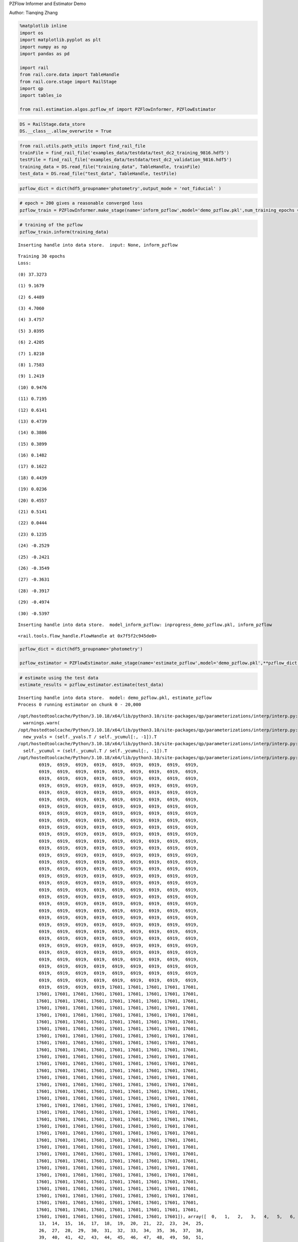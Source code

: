 PZFlow Informer and Estimator Demo

Author: Tianqing Zhang

.. code:: ipython3

    %matplotlib inline
    import os
    import matplotlib.pyplot as plt
    import numpy as np
    import pandas as pd
    
    import rail
    from rail.core.data import TableHandle
    from rail.core.stage import RailStage
    import qp
    import tables_io
    
    from rail.estimation.algos.pzflow_nf import PZFlowInformer, PZFlowEstimator


.. code:: ipython3

    DS = RailStage.data_store
    DS.__class__.allow_overwrite = True

.. code:: ipython3

    from rail.utils.path_utils import find_rail_file
    trainFile = find_rail_file('examples_data/testdata/test_dc2_training_9816.hdf5')
    testFile = find_rail_file('examples_data/testdata/test_dc2_validation_9816.hdf5')
    training_data = DS.read_file("training_data", TableHandle, trainFile)
    test_data = DS.read_file("test_data", TableHandle, testFile)

.. code:: ipython3

    pzflow_dict = dict(hdf5_groupname='photometry',output_mode = 'not_fiducial' )



.. code:: ipython3

    
    # epoch = 200 gives a reasonable converged loss
    pzflow_train = PZFlowInformer.make_stage(name='inform_pzflow',model='demo_pzflow.pkl',num_training_epochs = 30, **pzflow_dict)


.. code:: ipython3

    # training of the pzflow
    pzflow_train.inform(training_data)


.. parsed-literal::

    Inserting handle into data store.  input: None, inform_pzflow


.. parsed-literal::

    Training 30 epochs 
    Loss:


.. parsed-literal::

    (0) 37.3273


.. parsed-literal::

    (1) 9.1679


.. parsed-literal::

    (2) 6.4489


.. parsed-literal::

    (3) 4.7060


.. parsed-literal::

    (4) 3.4757


.. parsed-literal::

    (5) 3.0395


.. parsed-literal::

    (6) 2.4205


.. parsed-literal::

    (7) 1.8210


.. parsed-literal::

    (8) 1.7583


.. parsed-literal::

    (9) 1.2419


.. parsed-literal::

    (10) 0.9476


.. parsed-literal::

    (11) 0.7195


.. parsed-literal::

    (12) 0.6141


.. parsed-literal::

    (13) 0.4739


.. parsed-literal::

    (14) 0.3886


.. parsed-literal::

    (15) 0.3899


.. parsed-literal::

    (16) 0.1482


.. parsed-literal::

    (17) 0.1622


.. parsed-literal::

    (18) 0.4439


.. parsed-literal::

    (19) 0.0236


.. parsed-literal::

    (20) 0.4557


.. parsed-literal::

    (21) 0.5141


.. parsed-literal::

    (22) 0.0444


.. parsed-literal::

    (23) 0.1235


.. parsed-literal::

    (24) -0.2529


.. parsed-literal::

    (25) -0.2421


.. parsed-literal::

    (26) -0.3549


.. parsed-literal::

    (27) -0.3631


.. parsed-literal::

    (28) -0.3917


.. parsed-literal::

    (29) -0.4974


.. parsed-literal::

    (30) -0.5397


.. parsed-literal::

    Inserting handle into data store.  model_inform_pzflow: inprogress_demo_pzflow.pkl, inform_pzflow




.. parsed-literal::

    <rail.tools.flow_handle.FlowHandle at 0x7f5f2c945de0>



.. code:: ipython3

    pzflow_dict = dict(hdf5_groupname='photometry')
    
    pzflow_estimator = PZFlowEstimator.make_stage(name='estimate_pzflow',model='demo_pzflow.pkl',**pzflow_dict, chunk_size = 20000)

.. code:: ipython3

    # estimate using the test data
    estimate_results = pzflow_estimator.estimate(test_data)


.. parsed-literal::

    Inserting handle into data store.  model: demo_pzflow.pkl, estimate_pzflow
    Process 0 running estimator on chunk 0 - 20,000


.. parsed-literal::

    /opt/hostedtoolcache/Python/3.10.18/x64/lib/python3.10/site-packages/qp/parameterizations/interp/interp.py:187: UserWarning: The distributions at indices = [ 6919 17601] have an integral of 0.
      warnings.warn(
    /opt/hostedtoolcache/Python/3.10.18/x64/lib/python3.10/site-packages/qp/parameterizations/interp/interp.py:207: RuntimeWarning: invalid value encountered in divide
      new_yvals = (self._yvals.T / self._ycumul[:, -1]).T
    /opt/hostedtoolcache/Python/3.10.18/x64/lib/python3.10/site-packages/qp/parameterizations/interp/interp.py:208: RuntimeWarning: invalid value encountered in divide
      self._ycumul = (self._ycumul.T / self._ycumul[:, -1]).T
    /opt/hostedtoolcache/Python/3.10.18/x64/lib/python3.10/site-packages/qp/parameterizations/interp/interp.py:140: RuntimeWarning: There are non-finite values in the yvals for the following distributions: (array([ 6919,  6919,  6919,  6919,  6919,  6919,  6919,  6919,  6919,
            6919,  6919,  6919,  6919,  6919,  6919,  6919,  6919,  6919,
            6919,  6919,  6919,  6919,  6919,  6919,  6919,  6919,  6919,
            6919,  6919,  6919,  6919,  6919,  6919,  6919,  6919,  6919,
            6919,  6919,  6919,  6919,  6919,  6919,  6919,  6919,  6919,
            6919,  6919,  6919,  6919,  6919,  6919,  6919,  6919,  6919,
            6919,  6919,  6919,  6919,  6919,  6919,  6919,  6919,  6919,
            6919,  6919,  6919,  6919,  6919,  6919,  6919,  6919,  6919,
            6919,  6919,  6919,  6919,  6919,  6919,  6919,  6919,  6919,
            6919,  6919,  6919,  6919,  6919,  6919,  6919,  6919,  6919,
            6919,  6919,  6919,  6919,  6919,  6919,  6919,  6919,  6919,
            6919,  6919,  6919,  6919,  6919,  6919,  6919,  6919,  6919,
            6919,  6919,  6919,  6919,  6919,  6919,  6919,  6919,  6919,
            6919,  6919,  6919,  6919,  6919,  6919,  6919,  6919,  6919,
            6919,  6919,  6919,  6919,  6919,  6919,  6919,  6919,  6919,
            6919,  6919,  6919,  6919,  6919,  6919,  6919,  6919,  6919,
            6919,  6919,  6919,  6919,  6919,  6919,  6919,  6919,  6919,
            6919,  6919,  6919,  6919,  6919,  6919,  6919,  6919,  6919,
            6919,  6919,  6919,  6919,  6919,  6919,  6919,  6919,  6919,
            6919,  6919,  6919,  6919,  6919,  6919,  6919,  6919,  6919,
            6919,  6919,  6919,  6919,  6919,  6919,  6919,  6919,  6919,
            6919,  6919,  6919,  6919,  6919,  6919,  6919,  6919,  6919,
            6919,  6919,  6919,  6919,  6919,  6919,  6919,  6919,  6919,
            6919,  6919,  6919,  6919,  6919,  6919,  6919,  6919,  6919,
            6919,  6919,  6919,  6919,  6919,  6919,  6919,  6919,  6919,
            6919,  6919,  6919,  6919,  6919,  6919,  6919,  6919,  6919,
            6919,  6919,  6919,  6919,  6919,  6919,  6919,  6919,  6919,
            6919,  6919,  6919,  6919,  6919,  6919,  6919,  6919,  6919,
            6919,  6919,  6919,  6919,  6919,  6919,  6919,  6919,  6919,
            6919,  6919,  6919,  6919,  6919,  6919,  6919,  6919,  6919,
            6919,  6919,  6919,  6919,  6919,  6919,  6919,  6919,  6919,
            6919,  6919,  6919,  6919,  6919,  6919,  6919,  6919,  6919,
            6919,  6919,  6919,  6919,  6919,  6919,  6919,  6919,  6919,
            6919,  6919,  6919,  6919, 17601, 17601, 17601, 17601, 17601,
           17601, 17601, 17601, 17601, 17601, 17601, 17601, 17601, 17601,
           17601, 17601, 17601, 17601, 17601, 17601, 17601, 17601, 17601,
           17601, 17601, 17601, 17601, 17601, 17601, 17601, 17601, 17601,
           17601, 17601, 17601, 17601, 17601, 17601, 17601, 17601, 17601,
           17601, 17601, 17601, 17601, 17601, 17601, 17601, 17601, 17601,
           17601, 17601, 17601, 17601, 17601, 17601, 17601, 17601, 17601,
           17601, 17601, 17601, 17601, 17601, 17601, 17601, 17601, 17601,
           17601, 17601, 17601, 17601, 17601, 17601, 17601, 17601, 17601,
           17601, 17601, 17601, 17601, 17601, 17601, 17601, 17601, 17601,
           17601, 17601, 17601, 17601, 17601, 17601, 17601, 17601, 17601,
           17601, 17601, 17601, 17601, 17601, 17601, 17601, 17601, 17601,
           17601, 17601, 17601, 17601, 17601, 17601, 17601, 17601, 17601,
           17601, 17601, 17601, 17601, 17601, 17601, 17601, 17601, 17601,
           17601, 17601, 17601, 17601, 17601, 17601, 17601, 17601, 17601,
           17601, 17601, 17601, 17601, 17601, 17601, 17601, 17601, 17601,
           17601, 17601, 17601, 17601, 17601, 17601, 17601, 17601, 17601,
           17601, 17601, 17601, 17601, 17601, 17601, 17601, 17601, 17601,
           17601, 17601, 17601, 17601, 17601, 17601, 17601, 17601, 17601,
           17601, 17601, 17601, 17601, 17601, 17601, 17601, 17601, 17601,
           17601, 17601, 17601, 17601, 17601, 17601, 17601, 17601, 17601,
           17601, 17601, 17601, 17601, 17601, 17601, 17601, 17601, 17601,
           17601, 17601, 17601, 17601, 17601, 17601, 17601, 17601, 17601,
           17601, 17601, 17601, 17601, 17601, 17601, 17601, 17601, 17601,
           17601, 17601, 17601, 17601, 17601, 17601, 17601, 17601, 17601,
           17601, 17601, 17601, 17601, 17601, 17601, 17601, 17601, 17601,
           17601, 17601, 17601, 17601, 17601, 17601, 17601, 17601, 17601,
           17601, 17601, 17601, 17601, 17601, 17601, 17601, 17601, 17601,
           17601, 17601, 17601, 17601, 17601, 17601, 17601, 17601, 17601,
           17601, 17601, 17601, 17601, 17601, 17601, 17601, 17601, 17601,
           17601, 17601, 17601, 17601, 17601, 17601, 17601, 17601, 17601,
           17601, 17601, 17601, 17601, 17601, 17601, 17601, 17601, 17601,
           17601, 17601, 17601, 17601, 17601, 17601, 17601, 17601, 17601,
           17601, 17601, 17601, 17601, 17601, 17601, 17601, 17601]), array([  0,   1,   2,   3,   4,   5,   6,   7,   8,   9,  10,  11,  12,
            13,  14,  15,  16,  17,  18,  19,  20,  21,  22,  23,  24,  25,
            26,  27,  28,  29,  30,  31,  32,  33,  34,  35,  36,  37,  38,
            39,  40,  41,  42,  43,  44,  45,  46,  47,  48,  49,  50,  51,
            52,  53,  54,  55,  56,  57,  58,  59,  60,  61,  62,  63,  64,
            65,  66,  67,  68,  69,  70,  71,  72,  73,  74,  75,  76,  77,
            78,  79,  80,  81,  82,  83,  84,  85,  86,  87,  88,  89,  90,
            91,  92,  93,  94,  95,  96,  97,  98,  99, 100, 101, 102, 103,
           104, 105, 106, 107, 108, 109, 110, 111, 112, 113, 114, 115, 116,
           117, 118, 119, 120, 121, 122, 123, 124, 125, 126, 127, 128, 129,
           130, 131, 132, 133, 134, 135, 136, 137, 138, 139, 140, 141, 142,
           143, 144, 145, 146, 147, 148, 149, 150, 151, 152, 153, 154, 155,
           156, 157, 158, 159, 160, 161, 162, 163, 164, 165, 166, 167, 168,
           169, 170, 171, 172, 173, 174, 175, 176, 177, 178, 179, 180, 181,
           182, 183, 184, 185, 186, 187, 188, 189, 190, 191, 192, 193, 194,
           195, 196, 197, 198, 199, 200, 201, 202, 203, 204, 205, 206, 207,
           208, 209, 210, 211, 212, 213, 214, 215, 216, 217, 218, 219, 220,
           221, 222, 223, 224, 225, 226, 227, 228, 229, 230, 231, 232, 233,
           234, 235, 236, 237, 238, 239, 240, 241, 242, 243, 244, 245, 246,
           247, 248, 249, 250, 251, 252, 253, 254, 255, 256, 257, 258, 259,
           260, 261, 262, 263, 264, 265, 266, 267, 268, 269, 270, 271, 272,
           273, 274, 275, 276, 277, 278, 279, 280, 281, 282, 283, 284, 285,
           286, 287, 288, 289, 290, 291, 292, 293, 294, 295, 296, 297, 298,
           299, 300,   0,   1,   2,   3,   4,   5,   6,   7,   8,   9,  10,
            11,  12,  13,  14,  15,  16,  17,  18,  19,  20,  21,  22,  23,
            24,  25,  26,  27,  28,  29,  30,  31,  32,  33,  34,  35,  36,
            37,  38,  39,  40,  41,  42,  43,  44,  45,  46,  47,  48,  49,
            50,  51,  52,  53,  54,  55,  56,  57,  58,  59,  60,  61,  62,
            63,  64,  65,  66,  67,  68,  69,  70,  71,  72,  73,  74,  75,
            76,  77,  78,  79,  80,  81,  82,  83,  84,  85,  86,  87,  88,
            89,  90,  91,  92,  93,  94,  95,  96,  97,  98,  99, 100, 101,
           102, 103, 104, 105, 106, 107, 108, 109, 110, 111, 112, 113, 114,
           115, 116, 117, 118, 119, 120, 121, 122, 123, 124, 125, 126, 127,
           128, 129, 130, 131, 132, 133, 134, 135, 136, 137, 138, 139, 140,
           141, 142, 143, 144, 145, 146, 147, 148, 149, 150, 151, 152, 153,
           154, 155, 156, 157, 158, 159, 160, 161, 162, 163, 164, 165, 166,
           167, 168, 169, 170, 171, 172, 173, 174, 175, 176, 177, 178, 179,
           180, 181, 182, 183, 184, 185, 186, 187, 188, 189, 190, 191, 192,
           193, 194, 195, 196, 197, 198, 199, 200, 201, 202, 203, 204, 205,
           206, 207, 208, 209, 210, 211, 212, 213, 214, 215, 216, 217, 218,
           219, 220, 221, 222, 223, 224, 225, 226, 227, 228, 229, 230, 231,
           232, 233, 234, 235, 236, 237, 238, 239, 240, 241, 242, 243, 244,
           245, 246, 247, 248, 249, 250, 251, 252, 253, 254, 255, 256, 257,
           258, 259, 260, 261, 262, 263, 264, 265, 266, 267, 268, 269, 270,
           271, 272, 273, 274, 275, 276, 277, 278, 279, 280, 281, 282, 283,
           284, 285, 286, 287, 288, 289, 290, 291, 292, 293, 294, 295, 296,
           297, 298, 299, 300]))
      warnings.warn(


.. parsed-literal::

    Inserting handle into data store.  output_estimate_pzflow: inprogress_output_estimate_pzflow.hdf5, estimate_pzflow
    Process 0 running estimator on chunk 20,000 - 20,449


.. parsed-literal::

    /opt/hostedtoolcache/Python/3.10.18/x64/lib/python3.10/site-packages/qp/parameterizations/interp/interp.py:140: RuntimeWarning: There are non-finite values in the yvals for the following distributions: (array([ 6919,  6919,  6919,  6919,  6919,  6919,  6919,  6919,  6919,
            6919,  6919,  6919,  6919,  6919,  6919,  6919,  6919,  6919,
            6919,  6919,  6919,  6919,  6919,  6919,  6919,  6919,  6919,
            6919,  6919,  6919,  6919,  6919,  6919,  6919,  6919,  6919,
            6919,  6919,  6919,  6919,  6919,  6919,  6919,  6919,  6919,
            6919,  6919,  6919,  6919,  6919,  6919,  6919,  6919,  6919,
            6919,  6919,  6919,  6919,  6919,  6919,  6919,  6919,  6919,
            6919,  6919,  6919,  6919,  6919,  6919,  6919,  6919,  6919,
            6919,  6919,  6919,  6919,  6919,  6919,  6919,  6919,  6919,
            6919,  6919,  6919,  6919,  6919,  6919,  6919,  6919,  6919,
            6919,  6919,  6919,  6919,  6919,  6919,  6919,  6919,  6919,
            6919,  6919,  6919,  6919,  6919,  6919,  6919,  6919,  6919,
            6919,  6919,  6919,  6919,  6919,  6919,  6919,  6919,  6919,
            6919,  6919,  6919,  6919,  6919,  6919,  6919,  6919,  6919,
            6919,  6919,  6919,  6919,  6919,  6919,  6919,  6919,  6919,
            6919,  6919,  6919,  6919,  6919,  6919,  6919,  6919,  6919,
            6919,  6919,  6919,  6919,  6919,  6919,  6919,  6919,  6919,
            6919,  6919,  6919,  6919,  6919,  6919,  6919,  6919,  6919,
            6919,  6919,  6919,  6919,  6919,  6919,  6919,  6919,  6919,
            6919,  6919,  6919,  6919,  6919,  6919,  6919,  6919,  6919,
            6919,  6919,  6919,  6919,  6919,  6919,  6919,  6919,  6919,
            6919,  6919,  6919,  6919,  6919,  6919,  6919,  6919,  6919,
            6919,  6919,  6919,  6919,  6919,  6919,  6919,  6919,  6919,
            6919,  6919,  6919,  6919,  6919,  6919,  6919,  6919,  6919,
            6919,  6919,  6919,  6919,  6919,  6919,  6919,  6919,  6919,
            6919,  6919,  6919,  6919,  6919,  6919,  6919,  6919,  6919,
            6919,  6919,  6919,  6919,  6919,  6919,  6919,  6919,  6919,
            6919,  6919,  6919,  6919,  6919,  6919,  6919,  6919,  6919,
            6919,  6919,  6919,  6919,  6919,  6919,  6919,  6919,  6919,
            6919,  6919,  6919,  6919,  6919,  6919,  6919,  6919,  6919,
            6919,  6919,  6919,  6919,  6919,  6919,  6919,  6919,  6919,
            6919,  6919,  6919,  6919,  6919,  6919,  6919,  6919,  6919,
            6919,  6919,  6919,  6919,  6919,  6919,  6919,  6919,  6919,
            6919,  6919,  6919,  6919, 17601, 17601, 17601, 17601, 17601,
           17601, 17601, 17601, 17601, 17601, 17601, 17601, 17601, 17601,
           17601, 17601, 17601, 17601, 17601, 17601, 17601, 17601, 17601,
           17601, 17601, 17601, 17601, 17601, 17601, 17601, 17601, 17601,
           17601, 17601, 17601, 17601, 17601, 17601, 17601, 17601, 17601,
           17601, 17601, 17601, 17601, 17601, 17601, 17601, 17601, 17601,
           17601, 17601, 17601, 17601, 17601, 17601, 17601, 17601, 17601,
           17601, 17601, 17601, 17601, 17601, 17601, 17601, 17601, 17601,
           17601, 17601, 17601, 17601, 17601, 17601, 17601, 17601, 17601,
           17601, 17601, 17601, 17601, 17601, 17601, 17601, 17601, 17601,
           17601, 17601, 17601, 17601, 17601, 17601, 17601, 17601, 17601,
           17601, 17601, 17601, 17601, 17601, 17601, 17601, 17601, 17601,
           17601, 17601, 17601, 17601, 17601, 17601, 17601, 17601, 17601,
           17601, 17601, 17601, 17601, 17601, 17601, 17601, 17601, 17601,
           17601, 17601, 17601, 17601, 17601, 17601, 17601, 17601, 17601,
           17601, 17601, 17601, 17601, 17601, 17601, 17601, 17601, 17601,
           17601, 17601, 17601, 17601, 17601, 17601, 17601, 17601, 17601,
           17601, 17601, 17601, 17601, 17601, 17601, 17601, 17601, 17601,
           17601, 17601, 17601, 17601, 17601, 17601, 17601, 17601, 17601,
           17601, 17601, 17601, 17601, 17601, 17601, 17601, 17601, 17601,
           17601, 17601, 17601, 17601, 17601, 17601, 17601, 17601, 17601,
           17601, 17601, 17601, 17601, 17601, 17601, 17601, 17601, 17601,
           17601, 17601, 17601, 17601, 17601, 17601, 17601, 17601, 17601,
           17601, 17601, 17601, 17601, 17601, 17601, 17601, 17601, 17601,
           17601, 17601, 17601, 17601, 17601, 17601, 17601, 17601, 17601,
           17601, 17601, 17601, 17601, 17601, 17601, 17601, 17601, 17601,
           17601, 17601, 17601, 17601, 17601, 17601, 17601, 17601, 17601,
           17601, 17601, 17601, 17601, 17601, 17601, 17601, 17601, 17601,
           17601, 17601, 17601, 17601, 17601, 17601, 17601, 17601, 17601,
           17601, 17601, 17601, 17601, 17601, 17601, 17601, 17601, 17601,
           17601, 17601, 17601, 17601, 17601, 17601, 17601, 17601, 17601,
           17601, 17601, 17601, 17601, 17601, 17601, 17601, 17601, 17601,
           17601, 17601, 17601, 17601, 17601, 17601, 17601, 17601, 17601,
           17601, 17601, 17601, 17601, 17601, 17601, 17601, 17601]), array([  0,   1,   2,   3,   4,   5,   6,   7,   8,   9,  10,  11,  12,
            13,  14,  15,  16,  17,  18,  19,  20,  21,  22,  23,  24,  25,
            26,  27,  28,  29,  30,  31,  32,  33,  34,  35,  36,  37,  38,
            39,  40,  41,  42,  43,  44,  45,  46,  47,  48,  49,  50,  51,
            52,  53,  54,  55,  56,  57,  58,  59,  60,  61,  62,  63,  64,
            65,  66,  67,  68,  69,  70,  71,  72,  73,  74,  75,  76,  77,
            78,  79,  80,  81,  82,  83,  84,  85,  86,  87,  88,  89,  90,
            91,  92,  93,  94,  95,  96,  97,  98,  99, 100, 101, 102, 103,
           104, 105, 106, 107, 108, 109, 110, 111, 112, 113, 114, 115, 116,
           117, 118, 119, 120, 121, 122, 123, 124, 125, 126, 127, 128, 129,
           130, 131, 132, 133, 134, 135, 136, 137, 138, 139, 140, 141, 142,
           143, 144, 145, 146, 147, 148, 149, 150, 151, 152, 153, 154, 155,
           156, 157, 158, 159, 160, 161, 162, 163, 164, 165, 166, 167, 168,
           169, 170, 171, 172, 173, 174, 175, 176, 177, 178, 179, 180, 181,
           182, 183, 184, 185, 186, 187, 188, 189, 190, 191, 192, 193, 194,
           195, 196, 197, 198, 199, 200, 201, 202, 203, 204, 205, 206, 207,
           208, 209, 210, 211, 212, 213, 214, 215, 216, 217, 218, 219, 220,
           221, 222, 223, 224, 225, 226, 227, 228, 229, 230, 231, 232, 233,
           234, 235, 236, 237, 238, 239, 240, 241, 242, 243, 244, 245, 246,
           247, 248, 249, 250, 251, 252, 253, 254, 255, 256, 257, 258, 259,
           260, 261, 262, 263, 264, 265, 266, 267, 268, 269, 270, 271, 272,
           273, 274, 275, 276, 277, 278, 279, 280, 281, 282, 283, 284, 285,
           286, 287, 288, 289, 290, 291, 292, 293, 294, 295, 296, 297, 298,
           299, 300,   0,   1,   2,   3,   4,   5,   6,   7,   8,   9,  10,
            11,  12,  13,  14,  15,  16,  17,  18,  19,  20,  21,  22,  23,
            24,  25,  26,  27,  28,  29,  30,  31,  32,  33,  34,  35,  36,
            37,  38,  39,  40,  41,  42,  43,  44,  45,  46,  47,  48,  49,
            50,  51,  52,  53,  54,  55,  56,  57,  58,  59,  60,  61,  62,
            63,  64,  65,  66,  67,  68,  69,  70,  71,  72,  73,  74,  75,
            76,  77,  78,  79,  80,  81,  82,  83,  84,  85,  86,  87,  88,
            89,  90,  91,  92,  93,  94,  95,  96,  97,  98,  99, 100, 101,
           102, 103, 104, 105, 106, 107, 108, 109, 110, 111, 112, 113, 114,
           115, 116, 117, 118, 119, 120, 121, 122, 123, 124, 125, 126, 127,
           128, 129, 130, 131, 132, 133, 134, 135, 136, 137, 138, 139, 140,
           141, 142, 143, 144, 145, 146, 147, 148, 149, 150, 151, 152, 153,
           154, 155, 156, 157, 158, 159, 160, 161, 162, 163, 164, 165, 166,
           167, 168, 169, 170, 171, 172, 173, 174, 175, 176, 177, 178, 179,
           180, 181, 182, 183, 184, 185, 186, 187, 188, 189, 190, 191, 192,
           193, 194, 195, 196, 197, 198, 199, 200, 201, 202, 203, 204, 205,
           206, 207, 208, 209, 210, 211, 212, 213, 214, 215, 216, 217, 218,
           219, 220, 221, 222, 223, 224, 225, 226, 227, 228, 229, 230, 231,
           232, 233, 234, 235, 236, 237, 238, 239, 240, 241, 242, 243, 244,
           245, 246, 247, 248, 249, 250, 251, 252, 253, 254, 255, 256, 257,
           258, 259, 260, 261, 262, 263, 264, 265, 266, 267, 268, 269, 270,
           271, 272, 273, 274, 275, 276, 277, 278, 279, 280, 281, 282, 283,
           284, 285, 286, 287, 288, 289, 290, 291, 292, 293, 294, 295, 296,
           297, 298, 299, 300]))
      warnings.warn(


.. code:: ipython3

    mode = estimate_results.read(force=True).ancil['zmode']
    truth = np.array(test_data.data['photometry']['redshift'])

.. code:: ipython3

    # visualize the prediction. 
    plt.figure(figsize = (8,8))
    plt.scatter(truth, mode, s = 0.5)
    plt.xlabel('True Redshift')
    plt.ylabel('Mode of Estimated Redshift')




.. parsed-literal::

    Text(0, 0.5, 'Mode of Estimated Redshift')




.. image:: ../../../docs/rendered/estimation_examples/09_PZFlow_files/../../../docs/rendered/estimation_examples/09_PZFlow_11_1.png


